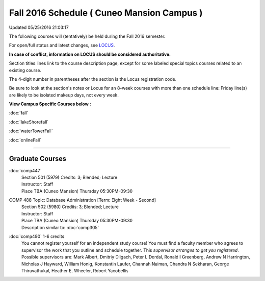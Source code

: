 
Fall 2016 Schedule ( Cuneo Mansion Campus )
==========================================================================
Updated 05/25/2016 21:03:17

The following courses will (tentatively) be held during the Fall 2016 semester.

For open/full status and latest changes, see 
`LOCUS <http://www.luc.edu/locus>`_.

**In case of conflict, information on LOCUS should be considered authoritative.**


Section titles lines link to the course description page, 
except for some labeled special topics courses related to an existing course.

The 4-digit number in parentheses after the section is the Locus registration code.

Be sure to look at the section's notes or Locus for an 8-week courses with more than one schedule line:
Friday line(s) are likely to be isolated makeup days, not every week.



**View Campus Specific Courses below :**
 
:doc:`fall`

:doc:`lakeShorefall`

:doc:`waterTowerFall`

:doc:`onlineFall` 



.. _Fall_undergraduate_courses_list:


~~~~~~~~~~~~~~~~~~~~~


        

.. _Fall_graduate_courses_list_Cuneo Mansion:

Graduate Courses
~~~~~~~~~~~~~~~~~~~~~



:doc:`comp447` 
    | Section 501 (5979) Credits: 3; Blended; Lecture
    | Instructor: Staff
    | Place TBA (Cuneo Mansion) Thursday 05:30PM-09:30





COMP 488 Topic: Database Administration [Term: Eight Week - Second]
    | Section 502 (5980) Credits: 3; Blended; Lecture
    | Instructor: Staff
    | Place TBA (Cuneo Mansion) Thursday 05:30PM-09:30
    | Description similar to: :doc:`comp305`




:doc:`comp490` 1-6 credits
    You cannot register 
    yourself for an independent study course!
    You must find a faculty member who
    agrees to supervisor the work that you outline and schedule together.  This
    *supervisor arranges to get you registered*.  Possible supervisors are: Mark Albert, Dmitriy Dligach, Peter L Dordal, Ronald I Greenberg, Andrew N Harrington, Nicholas J Hayward, William Honig, Konstantin Laufer, Channah Naiman, Chandra N Sekharan, George Thiruvathukal, Heather E. Wheeler, Robert Yacobellis
